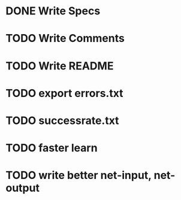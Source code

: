 * DONE Write Specs
* TODO Write Comments
* TODO Write README
* TODO export errors.txt
* TODO successrate.txt
* TODO faster learn
* TODO write better net-input, net-output
